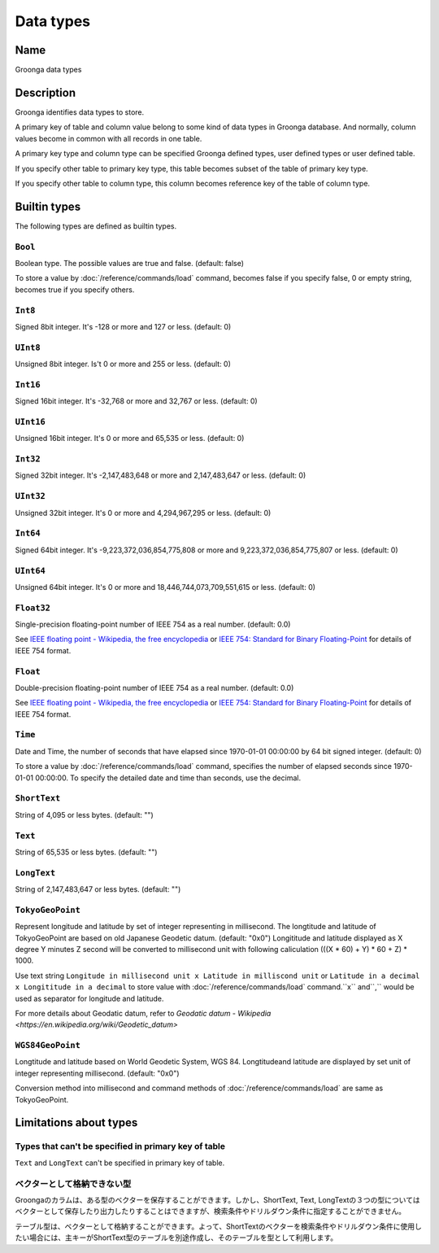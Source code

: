 .. -*- rst -*-

Data types
==========

Name
----

Groonga data types

Description
-----------

Groonga identifies data types to store.

A primary key of table and column value belong to some kind of data types in Groonga database. And normally, column values become in common with all records in one table.

A primary key type and column type can be specified Groonga defined types, user defined types or user defined table.

If you specify other table to primary key type, this table becomes subset of the table of primary key type.

If you specify other table to column type, this column becomes reference key of the table of column type.

Builtin types
-------------

The following types are defined as builtin types.

.. _builtin-type-bool:

``Bool``
^^^^^^^^

Boolean type. The possible values are true and false. (default: false)

To store a value by :doc:`/reference/commands/load` command, becomes false if you specify false, 0 or empty string, becomes true if you specify others.

.. _builtin-type-int8:

``Int8``
^^^^^^^^

Signed 8bit integer. It's -128 or more and 127 or less. (default: 0)

.. _builtin-type-uint8:

``UInt8``
^^^^^^^^^

Unsigned 8bit integer. Is't 0 or more and 255 or less. (default: 0)

.. _builtin-type-int16:

``Int16``
^^^^^^^^^

Signed 16bit integer. It's -32,768 or more and 32,767 or less. (default: 0)

.. _builtin-type-uint16:

``UInt16``
^^^^^^^^^^

Unsigned 16bit integer. It's 0 or more and 65,535 or less. (default: 0)

.. _builtin-type-int32:

``Int32``
^^^^^^^^^

Signed 32bit integer. It's -2,147,483,648 or more and 2,147,483,647 or less. (default: 0)

.. _builtin-type-uint32:

``UInt32``
^^^^^^^^^^

Unsigned 32bit integer. It's 0 or more and 4,294,967,295 or less. (default: 0)

.. _builtin-type-int64:

``Int64``
^^^^^^^^^

Signed 64bit integer. It's -9,223,372,036,854,775,808 or more and 9,223,372,036,854,775,807 or less. (default: 0)

.. _builtin-type-uint64:

``UInt64``
^^^^^^^^^^

Unsigned 64bit integer. It's 0 or more and 18,446,744,073,709,551,615 or less. (default: 0)

.. _builtin-type-float:

``Float32``
^^^^^^^^^^^

.. versionadded:: 10.0.2

Single-precision floating-point number of IEEE 754 as a real number. (default: 0.0)

See `IEEE floating point - Wikipedia, the free encyclopedia <http://en.wikipedia.org/wiki/IEEE_floating_point>`_ or `IEEE 754: Standard for Binary Floating-Point <http://grouper.ieee.org/groups/754/>`_ for details of IEEE 754 format.

``Float``
^^^^^^^^^

Double-precision floating-point number of IEEE 754 as a real number. (default: 0.0)

See `IEEE floating point - Wikipedia, the free encyclopedia <http://en.wikipedia.org/wiki/IEEE_floating_point>`_ or `IEEE 754: Standard for Binary Floating-Point <http://grouper.ieee.org/groups/754/>`_ for details of IEEE 754 format.

.. _builtin-type-time:

``Time``
^^^^^^^^

Date and Time, the number of seconds that have elapsed since 1970-01-01 00:00:00 by 64 bit signed integer. (default: 0)

To store a value by :doc:`/reference/commands/load` command, specifies the number of elapsed seconds since 1970-01-01 00:00:00. To specify the detailed date and time than seconds, use the decimal.

.. _builtin-type-short-text:

``ShortText``
^^^^^^^^^^^^^

String of 4,095 or less bytes. (default: "")

.. _builtin-type-text:

``Text``
^^^^^^^^

String of 65,535 or less bytes. (default: "")

.. _builtin-type-long-text:

``LongText``
^^^^^^^^^^^^

String of 2,147,483,647 or less bytes. (default: "")

.. _builtin-type-tokyo-geo-point:

``TokyoGeoPoint``
^^^^^^^^^^^^^^^^^

Represent longitude and latitude by set of integer representing in millisecond. The longtitude and latitude of TokyoGeoPoint are based on old Japanese Geodetic datum. (default: "0x0") 
Longititude and latitude displayed as X degree Y minutes Z second will be converted to millisecond unit with following caliculation (((X * 60) + Y) * 60 + Z) * 1000.

Use text string ``Longitude in millisecond unit x Latitude in milliscond unit`` or ``Latitude in a decimal x Longititude in a decimal`` to store value with :doc:`/reference/commands/load` command.``x`` and``,`` would be used as separator for longitude and latitude. 


For more details about Geodatic datum, refer to `Geodatic datum - Wikipedia <https://en.wikipedia.org/wiki/Geodetic_datum>`

.. _builtin-type-wgs84-geo-point:

``WGS84GeoPoint``
^^^^^^^^^^^^^^^^^

Longtitude and latitude based on World Geodetic System, WGS 84. Longtitudeand latitude are displayed by set unit of integer representing millisecond. (default: "0x0") 

Conversion method into millisecond and command methods of :doc:`/reference/commands/load` are same as TokyoGeoPoint. 

Limitations about types
-----------------------

Types that can't be specified in primary key of table
^^^^^^^^^^^^^^^^^^^^^^^^^^^^^^^^^^^^^^^^^^^^^^^^^^^^^

``Text`` and ``LongText`` can't be specified in primary key of table.

ベクターとして格納できない型
^^^^^^^^^^^^^^^^^^^^^^^^^^^^

Groongaのカラムは、ある型のベクターを保存することができます。しかし、ShortText, Text, LongTextの３つの型についてはベクターとして保存したり出力したりすることはできますが、検索条件やドリルダウン条件に指定することができません。

テーブル型は、ベクターとして格納することができます。よって、ShortTextのベクターを検索条件やドリルダウン条件に使用したい場合には、主キーがShortText型のテーブルを別途作成し、そのテーブルを型として利用します。
